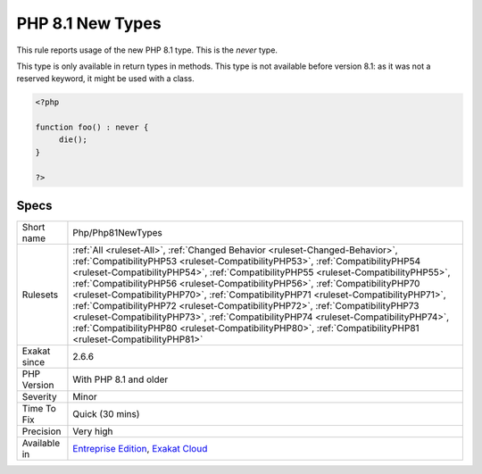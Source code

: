 .. _php-php81newtypes:

.. _php-8.1-new-types:

PHP 8.1 New Types
+++++++++++++++++

.. meta::
	:description:
		PHP 8.1 New Types: This rule reports usage of the new PHP 8.
	:twitter:card: summary_large_image
	:twitter:site: @exakat
	:twitter:title: PHP 8.1 New Types
	:twitter:description: PHP 8.1 New Types: This rule reports usage of the new PHP 8
	:twitter:creator: @exakat
	:twitter:image:src: https://www.exakat.io/wp-content/uploads/2020/06/logo-exakat.png
	:og:image: https://www.exakat.io/wp-content/uploads/2020/06/logo-exakat.png
	:og:title: PHP 8.1 New Types
	:og:type: article
	:og:description: This rule reports usage of the new PHP 8
	:og:url: https://exakat.readthedocs.io/en/latest/Reference/Rules/PHP 8.1 New Types.html
	:og:locale: en
This rule reports usage of the new PHP 8.1 type. This is the `never` type.

This type is only available in return types in methods. This type is not available before version 8.1: as it was not a reserved keyword, it might be used with a class.

.. code-block:: php
   
   <?php
   
   function foo() : never { 
   	die();
   }
   
   ?>

Specs
_____

+--------------+----------------------------------------------------------------------------------------------------------------------------------------------------------------------------------------------------------------------------------------------------------------------------------------------------------------------------------------------------------------------------------------------------------------------------------------------------------------------------------------------------------------------------------------------------------------------------------------------------------------------------------------------------------------------------------------------------------------------+
| Short name   | Php/Php81NewTypes                                                                                                                                                                                                                                                                                                                                                                                                                                                                                                                                                                                                                                                                                                    |
+--------------+----------------------------------------------------------------------------------------------------------------------------------------------------------------------------------------------------------------------------------------------------------------------------------------------------------------------------------------------------------------------------------------------------------------------------------------------------------------------------------------------------------------------------------------------------------------------------------------------------------------------------------------------------------------------------------------------------------------------+
| Rulesets     | :ref:`All <ruleset-All>`, :ref:`Changed Behavior <ruleset-Changed-Behavior>`, :ref:`CompatibilityPHP53 <ruleset-CompatibilityPHP53>`, :ref:`CompatibilityPHP54 <ruleset-CompatibilityPHP54>`, :ref:`CompatibilityPHP55 <ruleset-CompatibilityPHP55>`, :ref:`CompatibilityPHP56 <ruleset-CompatibilityPHP56>`, :ref:`CompatibilityPHP70 <ruleset-CompatibilityPHP70>`, :ref:`CompatibilityPHP71 <ruleset-CompatibilityPHP71>`, :ref:`CompatibilityPHP72 <ruleset-CompatibilityPHP72>`, :ref:`CompatibilityPHP73 <ruleset-CompatibilityPHP73>`, :ref:`CompatibilityPHP74 <ruleset-CompatibilityPHP74>`, :ref:`CompatibilityPHP80 <ruleset-CompatibilityPHP80>`, :ref:`CompatibilityPHP81 <ruleset-CompatibilityPHP81>` |
+--------------+----------------------------------------------------------------------------------------------------------------------------------------------------------------------------------------------------------------------------------------------------------------------------------------------------------------------------------------------------------------------------------------------------------------------------------------------------------------------------------------------------------------------------------------------------------------------------------------------------------------------------------------------------------------------------------------------------------------------+
| Exakat since | 2.6.6                                                                                                                                                                                                                                                                                                                                                                                                                                                                                                                                                                                                                                                                                                                |
+--------------+----------------------------------------------------------------------------------------------------------------------------------------------------------------------------------------------------------------------------------------------------------------------------------------------------------------------------------------------------------------------------------------------------------------------------------------------------------------------------------------------------------------------------------------------------------------------------------------------------------------------------------------------------------------------------------------------------------------------+
| PHP Version  | With PHP 8.1 and older                                                                                                                                                                                                                                                                                                                                                                                                                                                                                                                                                                                                                                                                                               |
+--------------+----------------------------------------------------------------------------------------------------------------------------------------------------------------------------------------------------------------------------------------------------------------------------------------------------------------------------------------------------------------------------------------------------------------------------------------------------------------------------------------------------------------------------------------------------------------------------------------------------------------------------------------------------------------------------------------------------------------------+
| Severity     | Minor                                                                                                                                                                                                                                                                                                                                                                                                                                                                                                                                                                                                                                                                                                                |
+--------------+----------------------------------------------------------------------------------------------------------------------------------------------------------------------------------------------------------------------------------------------------------------------------------------------------------------------------------------------------------------------------------------------------------------------------------------------------------------------------------------------------------------------------------------------------------------------------------------------------------------------------------------------------------------------------------------------------------------------+
| Time To Fix  | Quick (30 mins)                                                                                                                                                                                                                                                                                                                                                                                                                                                                                                                                                                                                                                                                                                      |
+--------------+----------------------------------------------------------------------------------------------------------------------------------------------------------------------------------------------------------------------------------------------------------------------------------------------------------------------------------------------------------------------------------------------------------------------------------------------------------------------------------------------------------------------------------------------------------------------------------------------------------------------------------------------------------------------------------------------------------------------+
| Precision    | Very high                                                                                                                                                                                                                                                                                                                                                                                                                                                                                                                                                                                                                                                                                                            |
+--------------+----------------------------------------------------------------------------------------------------------------------------------------------------------------------------------------------------------------------------------------------------------------------------------------------------------------------------------------------------------------------------------------------------------------------------------------------------------------------------------------------------------------------------------------------------------------------------------------------------------------------------------------------------------------------------------------------------------------------+
| Available in | `Entreprise Edition <https://www.exakat.io/entreprise-edition>`_, `Exakat Cloud <https://www.exakat.io/exakat-cloud/>`_                                                                                                                                                                                                                                                                                                                                                                                                                                                                                                                                                                                              |
+--------------+----------------------------------------------------------------------------------------------------------------------------------------------------------------------------------------------------------------------------------------------------------------------------------------------------------------------------------------------------------------------------------------------------------------------------------------------------------------------------------------------------------------------------------------------------------------------------------------------------------------------------------------------------------------------------------------------------------------------+


